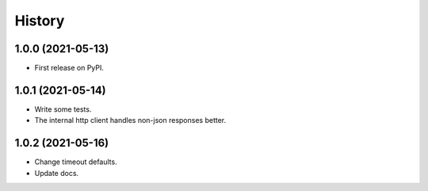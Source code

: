 =======
History
=======

1.0.0 (2021-05-13)
------------------

* First release on PyPI.

1.0.1 (2021-05-14)
------------------

* Write some tests.
* The internal http client handles non-json responses better.

1.0.2 (2021-05-16)
------------------

* Change timeout defaults.
* Update docs.
